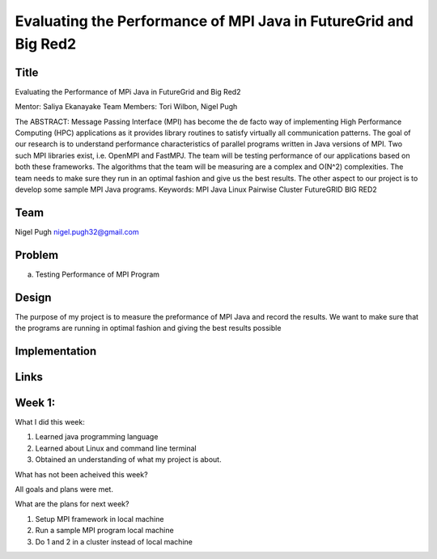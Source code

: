 Evaluating the Performance of MPI Java in FutureGrid and Big Red2
======================================================================

Title
---------------------------------------------------------------------
Evaluating the Performance of MPi Java in FutureGrid and Big Red2

Mentor:  Saliya Ekanayake
Team Members: Tori Wilbon, Nigel Pugh

The ABSTRACT:
Message Passing Interface (MPI) has become the de facto way of implementing High Performance Computing (HPC) applications as it provides library routines to satisfy virtually all communication patterns. The goal of our research is to understand performance characteristics of parallel programs written in Java versions of MPI. Two such MPI libraries exist, i.e. OpenMPI and FastMPJ. The team will be testing performance of our applications based on both these frameworks. The algorithms that the team will be measuring are a complex and O(N^2) complexities. The team needs to make sure they run in an optimal fashion and give us the best results. The other aspect to our project is to develop some sample MPI Java programs.
Keywords:
MPI 
Java
Linux
Pairwise Cluster
FutureGRID
BIG RED2











Team
----------------------------------------------------------------------



Nigel Pugh
nigel.pugh32@gmail.com


Problem
----------------------------------------------------------------------

a) Testing Performance of MPI Program





Design 
----------------------------------------------------------------------

The purpose of my project is to measure the preformance of MPI Java and record the results. We want to make sure that the programs are running in optimal fashion and giving the best results possible

Implementation
----------------------------------------------------------------------


Links
----------------------------------------------------------------------

Week 1:
----------------------------------------------------------------------

What I did this week:
 
1. Learned java programming language
2. Learned about Linux and command line terminal
3. Obtained an understanding of what my project is about.

What has not been acheived this week?

All goals and plans were met.

What are the plans for next week?

1. Setup MPI framework in local machine
2. Run a sample MPI program local machine
3. Do 1 and 2 in a cluster instead of local machine
